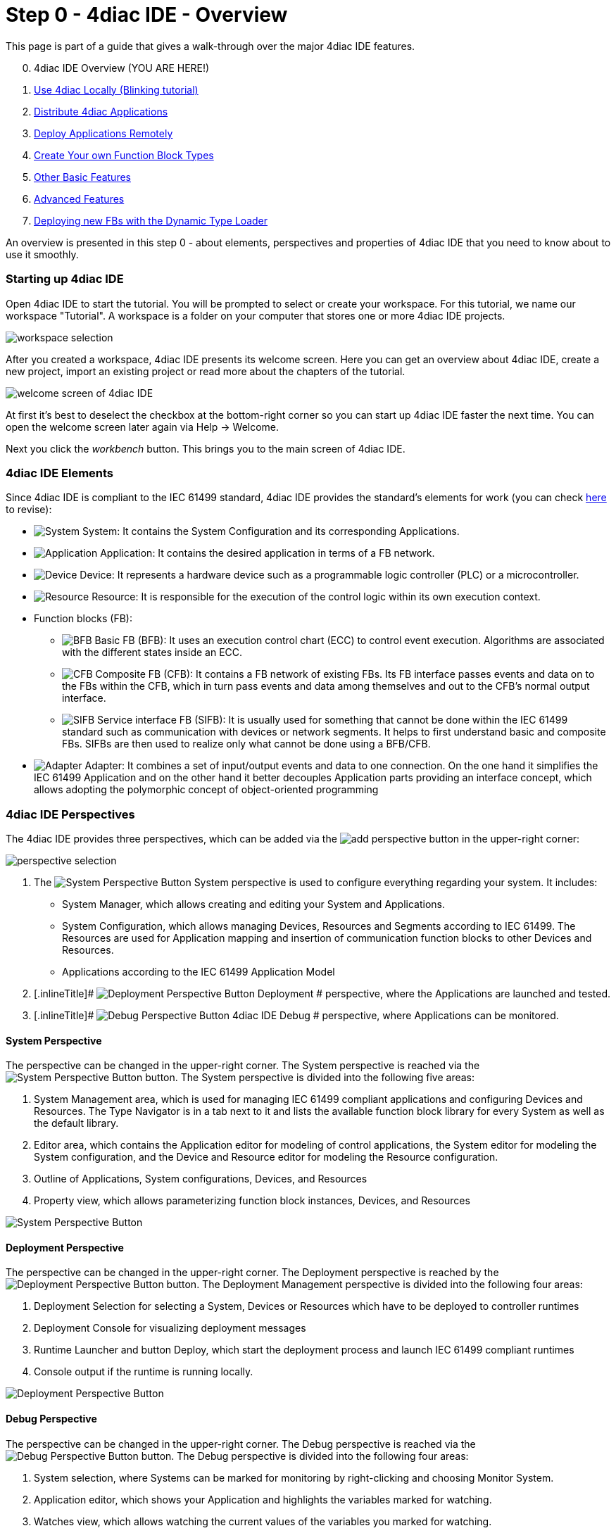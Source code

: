 = [[topOfPage]] Step 0 - 4diac IDE - Overview
:lang: en


This page is part of a guide that gives a walk-through over the major
4diac IDE features.

[start=0]
. 4diac IDE Overview (YOU ARE HERE!)
. xref:use4diacLocally.adoc[Use 4diac Locally
(Blinking tutorial)]
. xref:distribute4diac.adoc[Distribute 4diac
Applications]
. xref:use4diacRemotely.adoc[Deploy Applications
Remotely]
. xref:createOwnTypes.adoc[Create Your own Function
Block Types]
. xref:otherUseful.adoc[Other Basic Features]
. xref:advancedFeatures.adoc[Advanced Features]
. xref:dynamicTypeLoader.adoc[Deploying new FBs with
the Dynamic Type Loader]

An overview is presented in this step 0 - about elements, perspectives
and properties of 4diac IDE that you need to know about to use it
smoothly.

[[startingUp]]
=== Starting up 4diac IDE

Open 4diac IDE to start the tutorial. You will be prompted to select or
create your workspace. For this tutorial, we name our workspace
"Tutorial". A workspace is a folder on your computer that stores one or
more 4diac IDE projects.

image:./img/Step0/workspaceSelection.png[workspace selection]

After you created a workspace, 4diac IDE presents its welcome screen.
Here you can get an overview about 4diac IDE, create a new project,
import an existing project or read more about the chapters of the
tutorial.

image:./img/Step0/welcomeScreen.png[welcome screen of
4diac IDE]

At first it's best to deselect the checkbox at the bottom-right corner
so you can start up 4diac IDE faster the next time. You can open the
welcome screen later again via Help → Welcome.

Next you click the _workbench_ button. This brings you to the main
screen of 4diac IDE.

[[elements]]
=== 4diac IDE Elements

Since 4diac IDE is compliant to the IEC 61499 standard, 4diac IDE
provides the standard's elements for work (you can check
link:../../html/before4DIAC/iec61499.adoc#IEC61499[here] to revise):

* image:./img/system.png[System]
[.inlineTitle]#System#: It contains the [.view4diac]#System
Configuration# and its corresponding [.element61499]#Applications#.
* image:./img/app16.png[Application]
[.inlineTitle]#Application#: It contains the desired application in
terms of a FB network.
* image:./img/device16.png[Device]
[.inlineTitle]#Device#: It represents a hardware device such as a
programmable logic controller (PLC) or a microcontroller.
* image:./img/resource16.png[Resource]
[.inlineTitle]#Resource#: It is responsible for the execution of the
control logic within its own execution context.
* [.inlineTitle]#Function blocks (FB)#:
** image:./img/basicfb_16.png[BFB]
[.inlineTitle]#Basic FB (BFB)#: It uses an execution control chart (ECC)
to control event execution. Algorithms are associated with the different
states inside an ECC.
** image:./img/compositefb_16.png[CFB]
[.inlineTitle]#Composite FB (CFB)#: It contains a FB network of existing
FBs. Its FB interface passes events and data on to the FBs within the
CFB, which in turn pass events and data among themselves and out to the
CFB's normal output interface.
** image:./img/sifb_16.png[SIFB]
[.inlineTitle]#Service interface FB (SIFB)#: It is usually used for
something that cannot be done within the IEC 61499 standard such as
communication with devices or network segments. It helps to first
understand basic and composite FBs. SIFBs are then used to realize only
what cannot be done using a BFB/CFB.
* image:./img/adapter.png[Adapter]
[.element61499]#Adapter#: It combines a set of input/output events and
data to one connection. On the one hand it simplifies the IEC 61499
[.element61499]#Application# and on the other hand it better decouples
[.element61499]#Application# parts providing an interface concept, which
allows adopting the polymorphic concept of object-oriented programming

[[perspectives]]
=== 4diac IDE Perspectives

The 4diac IDE provides three perspectives, which can be added via the
image:./img/perspective/new_persp.gif[add perspective]
button in the upper-right corner:

image:./img/Step0/perspectiveSelection.png[perspective
selection]

. The [.inlineTitle]## image:./img/system.png[System
Perspective Button] System ##perspective is used to configure everything
regarding your system. It includes:
* [.inlineTitle]#System Manager#, which allows creating and editing your
System and Applications.
* [.inlineTitle]#System Configuration#, which allows managing
[.element61499]#Devices#, [.element61499]#Resources# and
[.element61499]#Segments# according to IEC 61499. The
[.element61499]#Resources# are used for [.element61499]#Application#
mapping and insertion of communication function blocks to other
[.element61499]#Devices# and [.element61499]#Resources#.
* [.inlineTitle]#Applications# according to the IEC 61499
[.element61499]#Application# Model
. [.inlineTitle]#
image:./img/perspective/deploymentButton.gif[Deployment
Perspective Button] Deployment # perspective, where the
[.element61499]#Applications# are launched and tested.
. [.inlineTitle]#
image:./img/perspective/debugButton.gif[Debug
Perspective Button] 4diac IDE Debug # perspective, where
[.element61499]#Applications# can be monitored.

[[systemPerspective]]
==== System Perspective

The perspective can be changed in the upper-right corner. The System
perspective is reached via the
image:./img/system.png[System Perspective Button]
button. The System perspective is divided into the following five areas:

. [.inlineTitle]#System Management area#, which is used for managing
IEC 61499 compliant applications and configuring
[.element61499]#Devices# and [.element61499]#Resources#. The
[.IDEelement]#Type Navigator# is in a tab next to it and lists the
available function block library for every [.element61499]#System# as
well as the default library.
. [.inlineTitle]#Editor area#, which contains the
[.IDEelement]#Application editor# for modeling of control applications,
the [.IDEelement]#System editor# for modeling the
[.element61499]#System# configuration, and the [.IDEelement]#Device# and
[.IDEelement]#Resource editor# for modeling the
[.element61499]#Resource# configuration.
. [.inlineTitle]#Outline# of [.element61499]#Applications#,
[.element61499]#System# configurations, [.element61499]#Devices#, and
[.element61499]#Resources#
. [.inlineTitle]#Property view#, which allows parameterizing function
block instances, [.element61499]#Devices#, and
[.element61499]#Resources#

image:./img/perspective/systemPerspective.png[System
Perspective Button]

[[deploymentPerspective]]
==== Deployment Perspective

The perspective can be changed in the upper-right corner. The
[.view4diac]#Deployment perspective# is reached by the
image:./img/perspective/deploymentButton.gif[Deployment
Perspective Button] button. The [.view4diac]#Deployment Management#
perspective is divided into the following four areas:

. Deployment Selection for selecting a [.element61499]#System#,
[.element61499]#Devices# or [.element61499]#Resources# which have to be
deployed to controller runtimes
. Deployment Console for visualizing deployment messages
. Runtime Launcher and button Deploy, which start the deployment process
and launch IEC 61499 compliant runtimes
. Console output if the runtime is running locally.

image:./img/perspective/deploymentPerspective.png[Deployment
Perspective Button]

[[debugPerspective]]
==== Debug Perspective

The perspective can be changed in the upper-right corner. The
[.view4diac]#Debug perspective# is reached via the
image:./img/perspective/debugButton.gif[Debug
Perspective Button] button. The [.view4diac]#Debug perspective# is
divided into the following four areas:

. System selection, where Systems can be marked for monitoring by
right-clicking and choosing [.menu4diac]#Monitor System.#
. Application editor, which shows your [.element61499]#Application# and
highlights the variables marked for watching.
. Watches view, which allows watching the current values of the
variables you marked for watching.
. Outline of [.element61499]#Applications#, [.element61499]#System#
configurations, [.element61499]#Devices#, and [.element61499]#Resources#

image:./img/perspective/debugPerspective.png[Debug
Perspective Button]

[[preferences]]
=== 4diac IDE Preferences

Before starting the engineering process of IEC 61499
[.element61499]#Applications#, you should set the preferences for the
4diac IDE under [.menu4diac]#Window → Preferences → 4diac IDE#.

Later in _Step 1 - Use 4diac IDE locally_, you'll learn more about the
preferences. For now it is good to know that there are different
preference pages, where various parameter for the 4diac IDE can be set
(e.g. connection colors). In order to use the Runtime Launcher of the
link:#deploymentPerspective[deployment perspective], the location of the
run-time executable files must be set in the properties. Currently two
runtime environments are supported:

. http://www.eclipse.org/4diac/en_rte.php[4diac Forte]:
[.fileLocation]#path/forte.exe#
. https://www.holobloc.com/[Holobloc's FBRT]:
[.fileLocation]#path/fbrt.jar#

image:./img/properties/4DIACpreferences.png[4diac IDE
Preferences]

=== Toolbar

Selecting an element (e.g. [.element61499]#Systems#,
[.element61499]#Devices#, [.element61499]#Resources#,
[.element61499]#Applications#, [.element61499]#Function Blocks#, ...)
and pressing the right mouse button opens the context menu with several
menus to manipulate the specific element. Additionally, the following
items are provided in the permanent toolbar located below the menu:

* image:./img/properties/hideEvent.png[Hide Events]
and image:./img/properties/hideData.png[Hide Data]
allow hiding either the event or the data connections in the
[.view4diac]#Application Editor# Editor
* image:./img/properties/icon_print.png[Print Icon]
allows printing the [.element61499]#Applications# and the Automation
Hardware
* image:./img/properties/icon_save.png[Save Icon]
allows saving changes from the toolbar or the file (Save or Save All is
used), alternative access by pressing [.inlineCode]#Ctrl + S#
* image:./img/properties/undoredo.png[Undo/Redo Icon]
provides undo and/or redo of last changes
* image:./img/properties/zoom.png[Zoom Functionality]
provides zoom functionality in the toolbar or the menu entries in the
context menu of an editor but also by pressing [.button4diac]#Ctrl#
while scrolling the mouse wheel
* Function Block instances or [.element61499]#Devices# can be deleted
pressing [.button4diac]#DEL# or selecting the context menu entry Delete.
* Instance names of Function Blocks, [.element61499]#Resources# or
[.element61499]#Devices# can be changed. The instance name field can be
edited in the properties view. When a function block is selected, its
properties are displayed at the bottom of the window. Additionally, a
slow double-click also allows editing the name: First, select the FB by
clicking onto it and, then, click on the FB again to edit the instance
name. +
image:./img/properties/instanceName.png[change
instance name by double-clicking or property view]

== Where to go from here?

Now that you got an overview of the major parts of 4diac IDE, you can
start using it:

xref:use4diacLocally.adoc[Step 1 - Use 4diac IDE
Locally]

If you want to go back to the Start Here page, we leave you here a fast
access:

xref:../index.adoc[Where to Start]

link:#topOfPage[Go to top]
